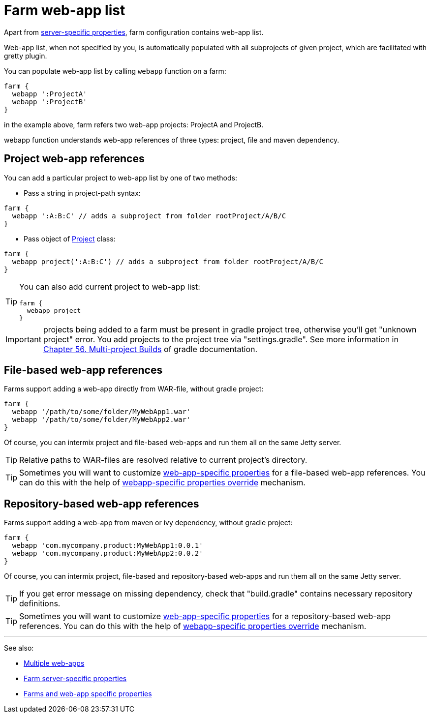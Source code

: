 = Farm web-app list

Apart from link:Farm-server-specific-properties[server-specific properties], farm configuration contains web-app list.

Web-app list, when not specified by you, is automatically populated with all subprojects of given project, which are facilitated with gretty plugin.

You can populate web-app list by calling `webapp` function on a farm:

[source,groovy]
----
farm {
  webapp ':ProjectA'
  webapp ':ProjectB'
}
----

in the example above, farm refers two web-app projects: ProjectA and ProjectB.

webapp function understands web-app references of three types: project, file and maven dependency.

== Project web-app references

You can add a particular project to web-app list by one of two methods:

* Pass a string in project-path syntax: 

[source,groovy]
----
farm {
  webapp ':A:B:C' // adds a subproject from folder rootProject/A/B/C
}
----

* Pass object of http://www.gradle.org/docs/current/javadoc/org/gradle/api/Project.html[Project] class:

[source,groovy]
----
farm {
  webapp project(':A:B:C') // adds a subproject from folder rootProject/A/B/C
}
----

[TIP]
====
You can also add current project to web-app list:

[code,groovy]
----
farm {
  webapp project
}
----
====

IMPORTANT: projects being added to a farm must be present in gradle project tree, otherwise you'll get "unknown project" error. You add projects to the project tree via "settings.gradle". See more information in link:http://www.gradle.org/docs/current/userguide/multi_project_builds.html[Chapter 56. Multi-project Builds] of gradle documentation.

== File-based web-app references

Farms support adding a web-app directly from WAR-file, without gradle project:

[source,groovy]
----
farm {
  webapp '/path/to/some/folder/MyWebApp1.war'
  webapp '/path/to/some/folder/MyWebApp2.war'
}
----

Of course, you can intermix project and file-based web-apps and run them all on the same Jetty server.

TIP: Relative paths to WAR-files are resolved relative to current project's directory. 

TIP: Sometimes you will want to customize link:Gretty-configuration#Web-app-specific-properties[web-app-specific properties] for a file-based web-app references. You can do this with the help of link:Farms-and-web-app-specific-properties#Web-app-specific-properties-override[webapp-specific properties override] mechanism.

== Repository-based web-app references

Farms support adding a web-app from maven or ivy dependency, without gradle project:

[source,groovy]
----
farm {
  webapp 'com.mycompany.product:MyWebApp1:0.0.1'  
  webapp 'com.mycompany.product:MyWebApp2:0.0.2'
}
----

Of course, you can intermix project, file-based and repository-based web-apps and run them all on the same Jetty server.

TIP: If you get error message on missing dependency, check that "build.gradle" contains necessary repository definitions.

TIP: Sometimes you will want to customize link:Gretty-configuration#Web-app-specific-properties[web-app-specific properties] for a repository-based web-app references. You can do this with the help of link:Farms-and-web-app-specific-properties#Web-app-specific-properties-override[webapp-specific properties override] mechanism.

'''

See also: 

* link:index#Multiple-web-apps[Multiple web-apps]
* link:Farm-server-specific-properties[Farm server-specific properties]
* link:Farms-and-web-app-specific-properties[Farms and web-app specific properties]
